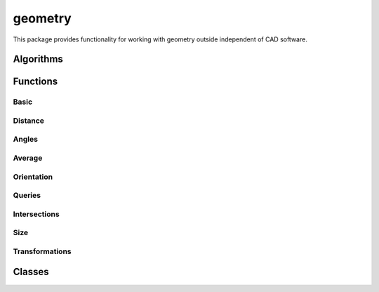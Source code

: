 
********************************************************************************
geometry
********************************************************************************

.. module:: compas.geometry

This package provides functionality for working with geometry outside
independent of CAD software.

.. The functions in this package expect input arguments to be structured in a certain way:
.. 
.. point
..     The xyz coordinates as a sequence of floats.
.. vector
..     The xyz coordinates of the end point.
..     The start is always the origin.
.. line
..     A tuple with two points representing a continuous line (ray).
.. segment
..     A tuple with two points representing a line segment.
.. plane
..     A tuple with a base point and normal vector.
.. circle
..     A tuple with a point the normal vector of the plane of the circle and the radius as float.
.. polygon
..     A sequence of points. First and last are not the same.
..     The polygon is assumed closed.
.. polyline
..     A sequence of points. First and last are the same if the polyline is closed.
..     Otherwise it is assumed open.
.. polyhedron
..     A list of vertices represented by their XYZ coordinates and a list of faces referencing the vertex list.
.. frame
..     A list of three orthonormal vectors.


Algorithms
==========

.. autosummary::
    :toctree: generated/
    :nosignatures:

    bestfit_plane
    bestfit_plane_numpy
    bestfit_circle_numpy
    bounding_box
    bounding_box_xy
    convex_hull
    convex_hull_xy
    convex_hull_numpy
    convex_hull_xy_numpy
    discrete_coons_patch
    flatness
    mesh_contours_numpy
    mesh_cull_duplicate_vertices
    mesh_flatness
    mesh_isolines_numpy
    mesh_planarize_faces
    mesh_planarize_faces_shapeop
    mesh_smooth_centroid
    network_parallelise_edges
    network_smooth_centroid
    oriented_bounding_box_numpy
    oriented_bounding_box_xy_numpy
    planarize_faces
    scalarfield_contours_numpy
    smooth_area
    smooth_centroid
    smooth_centerofmass


Functions
=========

Basic
-----

.. autosummary::
    :toctree: generated/
    :nosignatures:

    add_vectors
    add_vectors_xy
    sum_vectors
    cross_vectors
    cross_vectors_xy
    divide_vectors
    divide_vectors_xy
    dot_vectors
    dot_vectors_xy
    length_vector
    length_vector_xy
    length_vector_sqrd
    length_vector_sqrd_xy
    multiply_matrices
    multiply_matrix_vector
    multiply_vectors
    multiply_vectors_xy
    norm_vector
    norm_vectors
    normalize_vector
    normalize_vector_xy
    normalize_vectors
    normalize_vectors_xy
    orthonormalise_vectors
    power_vector
    power_vectors
    scale_vector
    scale_vector_xy
    scale_vectors
    scale_vectors_xy
    square_vector
    square_vectors
    subtract_vectors
    subtract_vectors_xy
    transpose_matrix
    vector_component
    vector_component_xy

.. autosummary::
    :toctree: generated/
    :nosignatures:

    vector_from_points
    vector_from_points_xy
    plane_from_points
    circle_from_points
    circle_from_points_xy
    pointcloud
    pointcloud_xy


Distance
--------

.. autosummary::
    :toctree: generated/
    :nosignatures:

    closest_point_in_cloud
    closest_point_in_cloud_xy
    closest_point_on_line
    closest_point_on_line_xy
    closest_point_on_plane
    closest_point_on_polyline
    closest_point_on_polyline_xy
    closest_point_on_segment
    closest_point_on_segment_xy
    distance_line_line
    distance_point_line
    distance_point_line_xy
    distance_point_line_sqrd
    distance_point_line_sqrd_xy
    distance_point_plane
    distance_point_point
    distance_point_point_xy
    distance_point_point_sqrd
    distance_point_point_sqrd_xy

Angles
------

.. autosummary::
    :toctree: generated/
    :nosignatures:

    angle_points
    angle_points_xy
    angle_vectors
    angle_vectors_xy
    angles_points
    angles_points_xy
    angles_vectors
    angles_vectors_xy


Average
-------

.. autosummary::
    :toctree: generated/
    :nosignatures:

    center_of_mass_polygon
    center_of_mass_polygon_xy
    center_of_mass_polyhedron
    centroid_points
    centroid_points_xy
    midpoint_line
    midpoint_line_xy
    midpoint_point_point
    midpoint_point_point_xy


Orientation
-----------

.. autosummary::
    :toctree: generated/
    :nosignatures:

    normal_polygon
    normal_triangle
    normal_triangle_xy


Queries
-------

.. autosummary::
    :toctree: generated/
    :nosignatures:

    is_ccw_xy
    is_colinear
    is_colinear_xy
    is_coplanar
    is_intersection_line_line
    is_intersection_line_line_xy
    is_intersection_line_plane
    is_intersection_line_triangle
    is_intersection_plane_plane
    is_intersection_segment_plane
    is_intersection_segment_segment
    is_intersection_segment_segment_xy
    is_polygon_convex
    is_polygon_convex_xy
    is_point_in_circle
    is_point_in_circle_xy
    is_point_in_convex_polygon_xy
    is_point_on_line
    is_point_on_line_xy
    is_point_on_plane
    is_point_infront_plane
    is_point_in_polygon_xy
    is_point_on_polyline
    is_point_on_segment
    is_point_on_segment_xy
    is_point_in_triangle
    is_point_in_triangle_xy


Intersections
-------------

.. autosummary::
    :toctree: generated/
    :nosignatures:

    intersection_circle_circle_xy
    intersection_line_line
    intersection_line_line_xy
    intersection_line_plane
    intersection_line_triangle
    intersection_plane_plane
    intersection_plane_plane_plane
    intersection_segment_segment_xy
    intersection_segment_plane


Size
----

.. autosummary::
    :toctree: generated/
    :nosignatures:

    area_polygon
    area_polygon_xy
    area_triangle
    area_triangle_xy
    volume_polyhedron


Transformations
---------------

.. autosummary::
    :toctree: generated/
    :nosignatures:

    transform
    transform_numpy

.. autosummary::
    :toctree: generated/
    :nosignatures:

    homogenize
    dehomogenize
    homogenize_numpy
    dehomogenize_numpy
    local_axes
    local_coords_numpy
    global_coords_numpy

.. autosummary::
    :toctree: generated/
    :nosignatures:

    projection_matrix
    rotation_matrix
    scale_matrix
    shear_matrix
    translation_matrix

.. autosummary::
    :toctree: generated/
    :nosignatures:

    mirror_point_line
    mirror_point_line_xy
    mirror_point_plane
    mirror_point_point
    mirror_point_point_xy
    mirror_points_line
    mirror_points_line_xy
    mirror_points_plane
    mirror_points_point
    mirror_points_point_xy
    mirror_vector_vector
    offset_line
    offset_polyline
    offset_polygon
    orient_points
    project_point_line
    project_point_line_xy
    project_point_plane
    project_points_line
    project_points_line_xy
    project_points_plane
    reflect_line_plane
    reflect_line_triangle
    rotate_points
    rotate_points_xy
    scale_points
    translate_lines
    translate_lines_xy
    translate_points
    translate_points_xy


Classes
=======

.. autosummary::
    :toctree: generated/
    :nosignatures:

    Vector
    Point
    Line
    Polyline
    Polygon
    Polyhedron

.. autosummary::
    :toctree: generated/
    :nosignatures:

    KDTree

